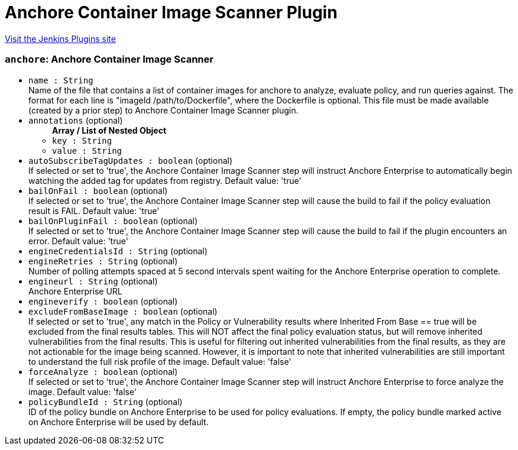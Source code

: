 = Anchore Container Image Scanner Plugin
:page-layout: pipelinesteps

:notitle:
:description:
:author:
:email: jenkinsci-users@googlegroups.com
:sectanchors:
:toc: left
:compat-mode!:


++++
<a href="https://plugins.jenkins.io/anchore-container-scanner">Visit the Jenkins Plugins site</a>
++++


=== `anchore`: Anchore Container Image Scanner
++++
<ul><li><code>name : String</code>
<div><div>
 Name of the file that contains a list of container images for anchore to analyze, evaluate policy, and run queries against. The format for each line is "imageId /path/to/Dockerfile", where the Dockerfile is optional. This file must be made available (created by a prior step) to Anchore Container Image Scanner plugin.
</div></div>

</li>
<li><code>annotations</code> (optional)
<ul><b>Array / List of Nested Object</b>
<li><code>key : String</code>
</li>
<li><code>value : String</code>
</li>
</ul></li>
<li><code>autoSubscribeTagUpdates : boolean</code> (optional)
<div><div>
 If selected or set to 'true', the Anchore Container Image Scanner step will instruct Anchore Enterprise to automatically begin watching the added tag for updates from registry. Default value: 'true'
</div></div>

</li>
<li><code>bailOnFail : boolean</code> (optional)
<div><div>
 If selected or set to 'true', the Anchore Container Image Scanner step will cause the build to fail if the policy evaluation result is FAIL. Default value: 'true'
</div></div>

</li>
<li><code>bailOnPluginFail : boolean</code> (optional)
<div><div>
 If selected or set to 'true', the Anchore Container Image Scanner step will cause the build to fail if the plugin encounters an error. Default value: 'true'
</div></div>

</li>
<li><code>engineCredentialsId : String</code> (optional)
</li>
<li><code>engineRetries : String</code> (optional)
<div><div>
 Number of polling attempts spaced at 5 second intervals spent waiting for the Anchore Enterprise operation to complete.
</div></div>

</li>
<li><code>engineurl : String</code> (optional)
<div><div>
 Anchore Enterprise URL
</div></div>

</li>
<li><code>engineverify : boolean</code> (optional)
</li>
<li><code>excludeFromBaseImage : boolean</code> (optional)
<div><div>
 If selected or set to 'true', any match in the Policy or Vulnerability results where Inherited From Base == true will be excluded from the final results tables. This will NOT affect the final policy evaluation status, but will remove inherited vulnerabilities from the final results. This is useful for filtering out inherited vulnerabilities from the final results, as they are not actionable for the image being scanned. However, it is important to note that inherited vulnerabilities are still important to understand the full risk profile of the image. Default value: 'false'
</div></div>

</li>
<li><code>forceAnalyze : boolean</code> (optional)
<div><div>
 If selected or set to 'true', the Anchore Container Image Scanner step will instruct Anchore Enterprise to force analyze the image. Default value: 'false'
</div></div>

</li>
<li><code>policyBundleId : String</code> (optional)
<div><div>
 ID of the policy bundle on Anchore Enterprise to be used for policy evaluations. If empty, the policy bundle marked active on Anchore Enterprise will be used by default.
</div></div>

</li>
</ul>


++++

